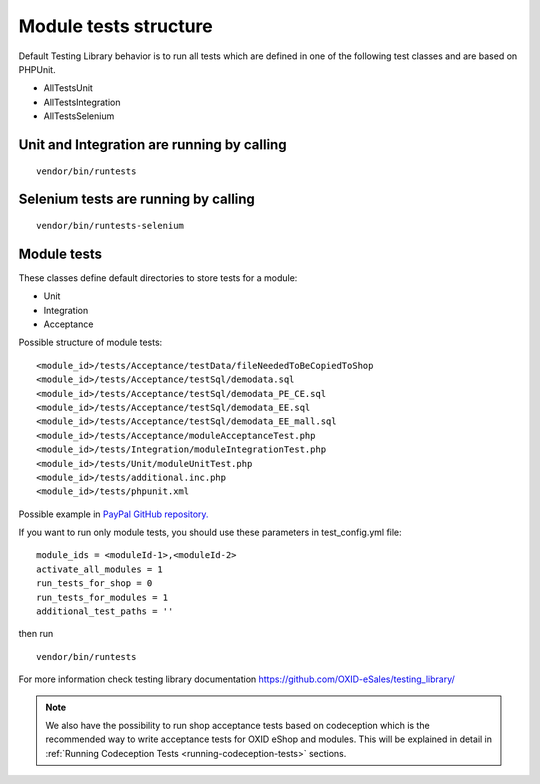 Module tests structure
----------------------

Default Testing Library behavior is to run all tests which are defined in one of the following  test classes and
are based on PHPUnit.

- AllTestsUnit
- AllTestsIntegration
- AllTestsSelenium

Unit and Integration are running by calling
===========================================
::

   vendor/bin/runtests

Selenium tests are running by calling
======================================
::

   vendor/bin/runtests-selenium


Module tests
=============

These classes define default directories to store tests for a module:

- Unit
- Integration
- Acceptance

Possible structure of module tests:

::

  <module_id>/tests/Acceptance/testData/fileNeededToBeCopiedToShop
  <module_id>/tests/Acceptance/testSql/demodata.sql
  <module_id>/tests/Acceptance/testSql/demodata_PE_CE.sql
  <module_id>/tests/Acceptance/testSql/demodata_EE.sql
  <module_id>/tests/Acceptance/testSql/demodata_EE_mall.sql
  <module_id>/tests/Acceptance/moduleAcceptanceTest.php
  <module_id>/tests/Integration/moduleIntegrationTest.php
  <module_id>/tests/Unit/moduleUnitTest.php
  <module_id>/tests/additional.inc.php
  <module_id>/tests/phpunit.xml

Possible example in `PayPal GitHub repository. <https://github.com/OXID-eSales/paypal/tree/a4770a7da0d1b13dc4e8be4f8bc30abf7d418d03/tests>`__

If you want to run only module tests, you should use these parameters in test_config.yml file:

::

  module_ids = <moduleId-1>,<moduleId-2>
  activate_all_modules = 1
  run_tests_for_shop = 0
  run_tests_for_modules = 1
  additional_test_paths = ''

then run
::

   vendor/bin/runtests

For more information check testing library documentation `<https://github.com/OXID-eSales/testing_library/>`__

.. note::

    We also have the possibility to run shop acceptance tests based on codeception which is the recommended way to
    write acceptance tests for OXID eShop and modules. This will be explained in detail in :ref:`Running Codeception Tests <running-codeception-tests>` sections.






